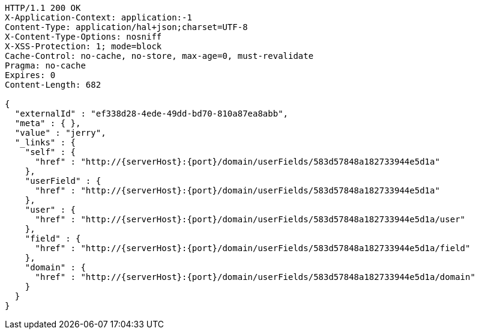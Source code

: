 [source,http,options="nowrap",subs="attributes"]
----
HTTP/1.1 200 OK
X-Application-Context: application:-1
Content-Type: application/hal+json;charset=UTF-8
X-Content-Type-Options: nosniff
X-XSS-Protection: 1; mode=block
Cache-Control: no-cache, no-store, max-age=0, must-revalidate
Pragma: no-cache
Expires: 0
Content-Length: 682

{
  "externalId" : "ef338d28-4ede-49dd-bd70-810a87ea8abb",
  "meta" : { },
  "value" : "jerry",
  "_links" : {
    "self" : {
      "href" : "http://{serverHost}:{port}/domain/userFields/583d57848a182733944e5d1a"
    },
    "userField" : {
      "href" : "http://{serverHost}:{port}/domain/userFields/583d57848a182733944e5d1a"
    },
    "user" : {
      "href" : "http://{serverHost}:{port}/domain/userFields/583d57848a182733944e5d1a/user"
    },
    "field" : {
      "href" : "http://{serverHost}:{port}/domain/userFields/583d57848a182733944e5d1a/field"
    },
    "domain" : {
      "href" : "http://{serverHost}:{port}/domain/userFields/583d57848a182733944e5d1a/domain"
    }
  }
}
----